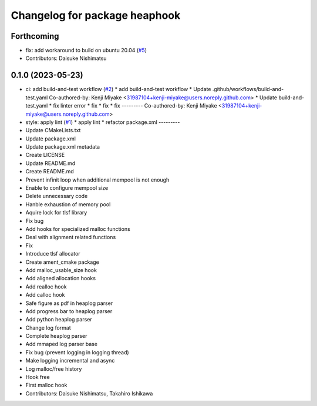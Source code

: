 ^^^^^^^^^^^^^^^^^^^^^^^^^^^^^^
Changelog for package heaphook
^^^^^^^^^^^^^^^^^^^^^^^^^^^^^^

Forthcoming
-----------
* fix: add workaround to build on ubuntu 20.04 (`#5 <https://github.com/tier4/heaphook/issues/5>`_)
* Contributors: Daisuke Nishimatsu

0.1.0 (2023-05-23)
------------------
* ci: add build-and-test workflow (`#2 <https://github.com/tier4/heaphook/issues/2>`_)
  * add build-and-test workflow
  * Update .github/workflows/build-and-test.yaml
  Co-authored-by: Kenji Miyake <31987104+kenji-miyake@users.noreply.github.com>
  * Update build-and-test.yaml
  * fix linter error
  * fix
  * fix
  * fix
  ---------
  Co-authored-by: Kenji Miyake <31987104+kenji-miyake@users.noreply.github.com>
* style: apply lint (`#1 <https://github.com/tier4/heaphook/issues/1>`_)
  * apply lint
  * refactor package.xml
  ---------
* Update CMakeLists.txt
* Update package.xml
* Update package.xml metadata
* Create LICENSE
* Update README.md
* Create README.md
* Prevent infinit loop when additional mempool is not enough
* Enable to configure mempool size
* Delete unnecessary code
* Hanble exhaustion of memory pool
* Aquire lock for tlsf library
* Fix bug
* Add hooks for specialized malloc functions
* Deal with alignment related functions
* Fix
* Introduce tlsf allocator
* Create ament_cmake package
* Add malloc_usable_size hook
* Add aligned allocation hooks
* Add realloc hook
* Add calloc hook
* Safe figure as pdf in heaplog parser
* Add progress bar to heaplog parser
* Add python heaplog parser
* Change log format
* Complete heaplog parser
* Add mmaped log parser base
* Fix bug (prevent logging in logging thread)
* Make logging incremental and async
* Log malloc/free history
* Hook free
* First malloc hook
* Contributors: Daisuke Nishimatsu, Takahiro Ishikawa

